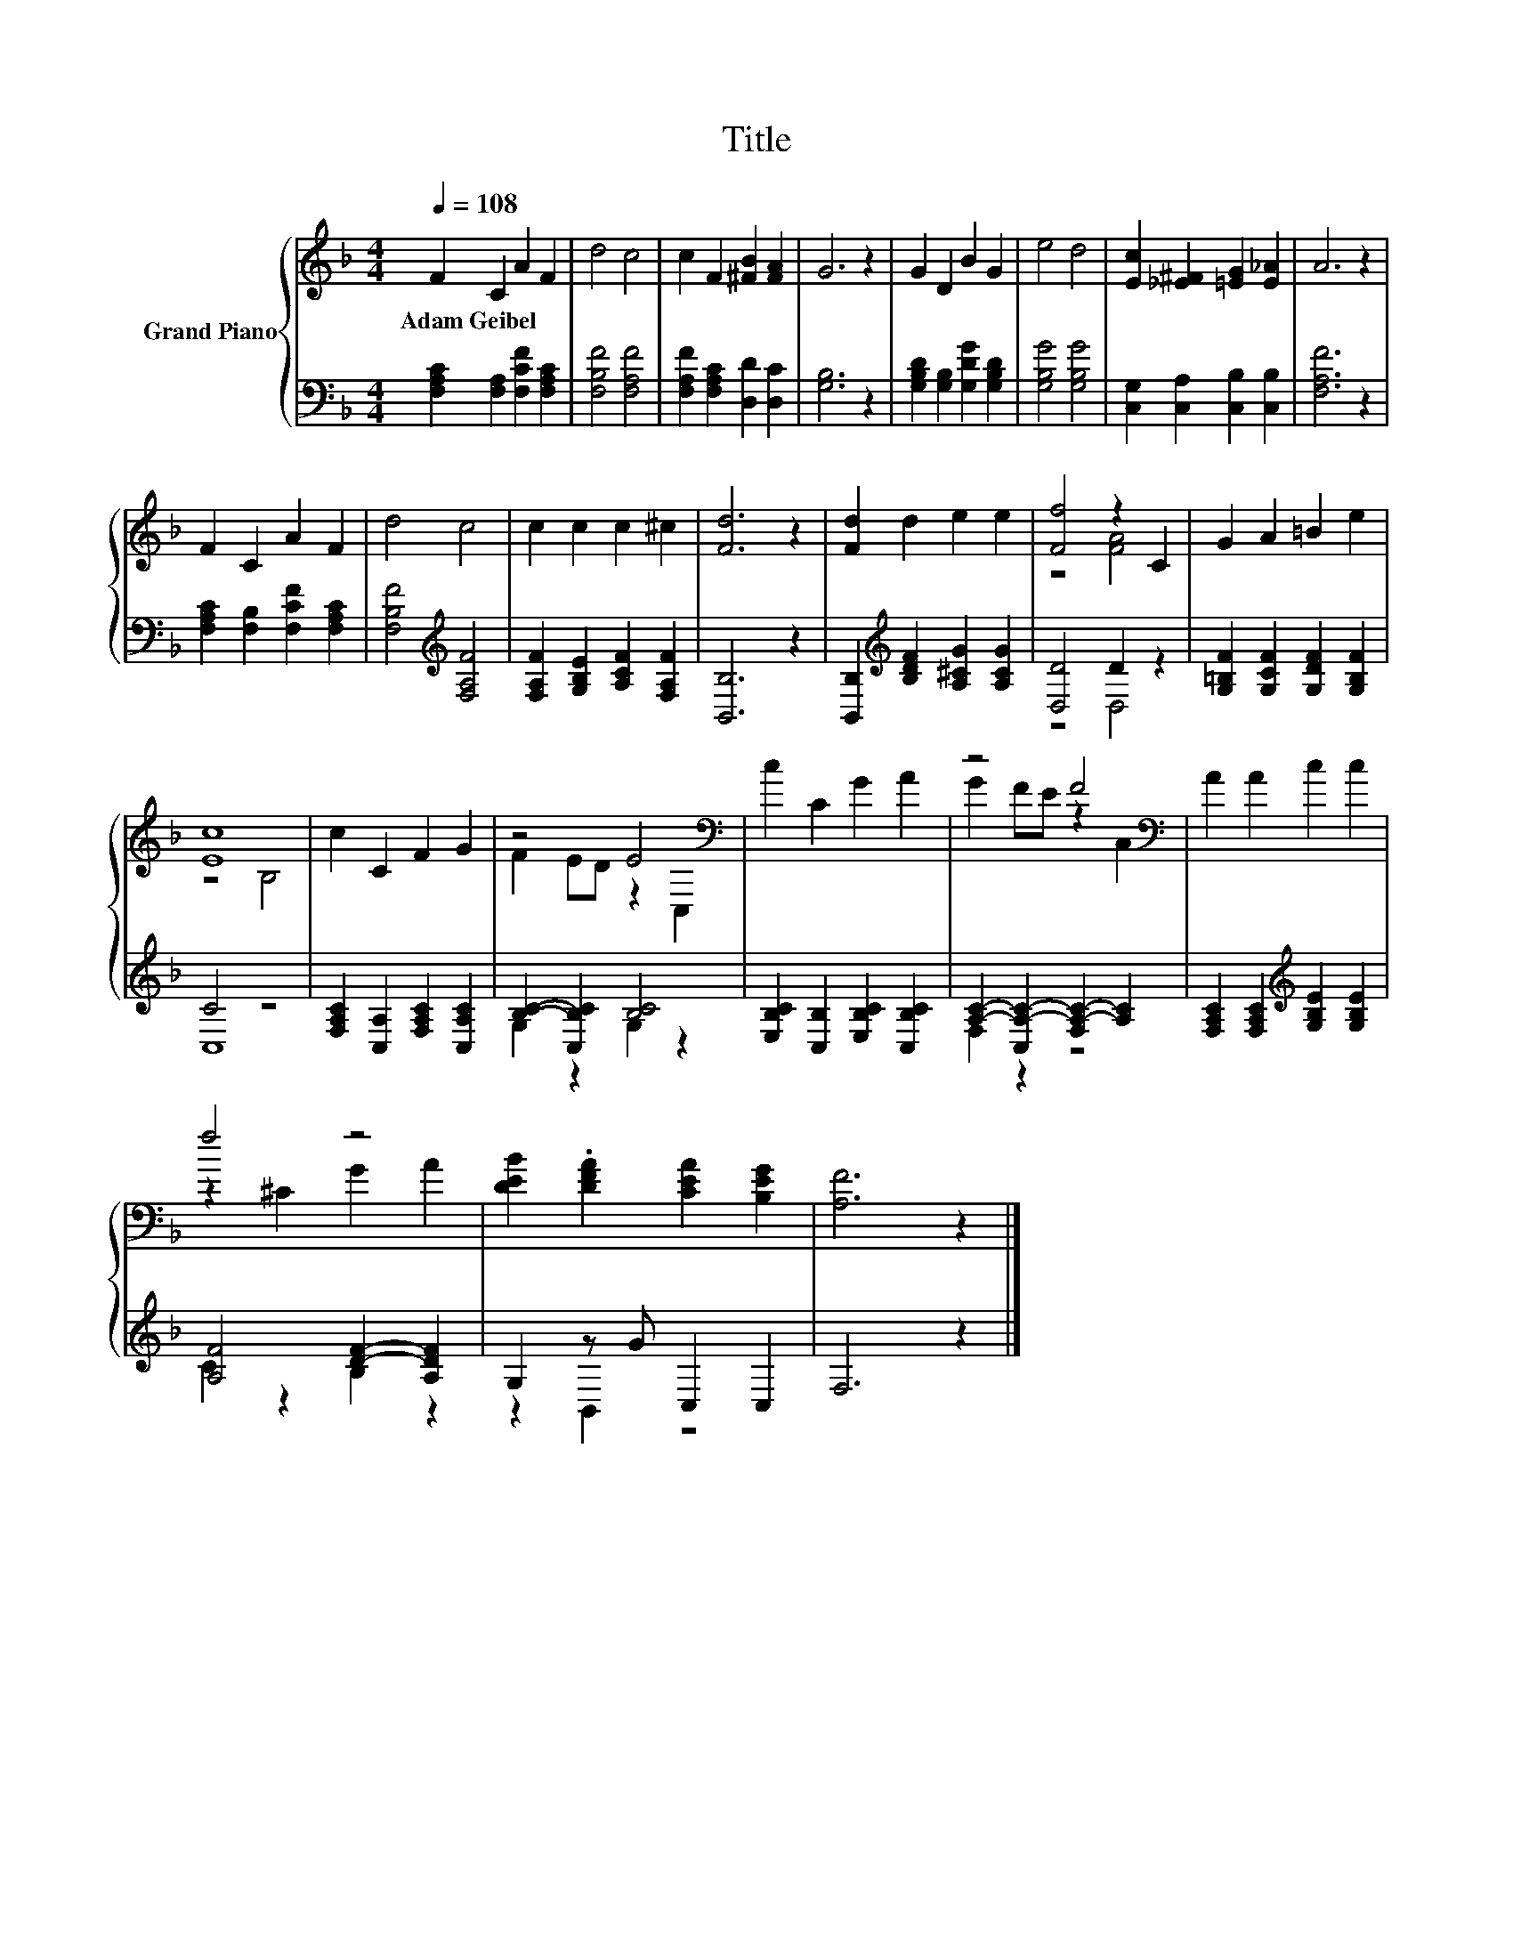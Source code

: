 X:1
T:Title
%%score { ( 1 3 ) | ( 2 4 ) }
L:1/4
Q:1/4=108
M:4/4
I:linebreak $
K:F
V:1 treble nm="Grand Piano"
V:3 treble 
V:2 bass 
V:4 bass 
V:1
 F C A F | d2 c2 | c F [^FB] [FA] | G3 z | G D B G | e2 d2 | [Ec] [_E^F] [=EG] [E_A] | A3 z |$ %8
w: Adam~Geibel * * *||||||||
 F C A F | d2 c2 | c c c ^c | [Fd]3 z | [Fd] d e e | [Ff]2 z C | G A =B e |$ [Ec]4 | c C F G | %17
w: |||||||||
 z2 E2[K:bass] | c C G A | z2 F2[K:bass] | A A c c |$ f2 z2 | [DEB] .[DFA] [CEA] [B,EG] | %23
w: ||||||
 [A,F]3 z |] %24
w: |
V:2
 [F,A,C] [F,A,] [F,CF] [F,A,C] | [F,B,F]2 [F,A,F]2 | [F,A,F] [F,A,C] [D,D] [D,C] | [G,B,]3 z | %4
 [G,B,D] [G,B,] [G,DG] [G,B,D] | [G,B,G]2 [G,B,G]2 | [C,G,] [C,A,] [C,B,] [C,B,] | [F,A,F]3 z |$ %8
 [F,A,C] [F,B,] [F,CF] [F,A,C] | [F,B,F]2[K:treble] [F,A,F]2 | [F,A,F] [G,B,E] [A,CF] [F,A,F] | %11
 [B,,B,]3 z | [B,,B,][K:treble] [B,DF] [A,^CG] [A,CG] | [D,D]2 D z | %14
 [G,=B,F] [G,CF] [G,DF] [G,B,F] |$ C2 z2 | [F,A,C] [C,A,] [F,A,C] [C,A,C] | [B,C]- [C,B,C] [B,C]2 | %18
 [E,B,C] [C,B,] [E,B,C] [C,B,C] | [A,C]- [C,A,-C-] [F,A,-C-] [A,C] | %20
 [F,A,C] [F,A,C][K:treble] [G,B,E] [G,B,E] |$ [A,F]2 [DF]- [A,DF] | G, z/ G/ C, C, | F,3 z |] %24
V:3
 x4 | x4 | x4 | x4 | x4 | x4 | x4 | x4 |$ x4 | x4 | x4 | x4 | x4 | z2 [FA]2 | x4 |$ z2 B,2 | x4 | %17
 F E/D/ z[K:bass] C, | x4 | G F/E/ z[K:bass] C, | x4 |$ z ^C G A | x4 | x4 |] %24
V:4
 x4 | x4 | x4 | x4 | x4 | x4 | x4 | x4 |$ x4 | x2[K:treble] x2 | x4 | x4 | x[K:treble] x3 | %13
 z2 D,2 | x4 |$ C,4 | x4 | G, z G, z | x4 | F, z z2 | x2[K:treble] x2 |$ C z B, z | z B,, z2 | %23
 x4 |] %24
